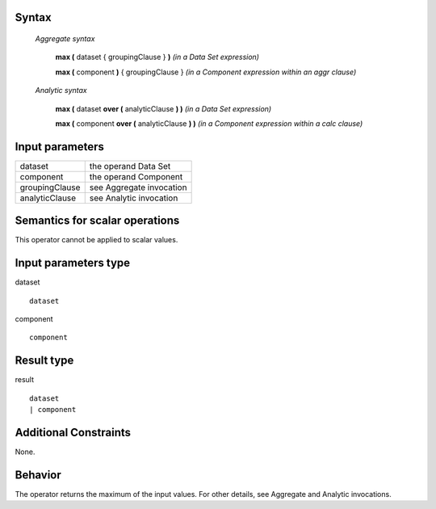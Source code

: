 ------
Syntax
------

    *Aggregate syntax*

        **max (** dataset { groupingClause } **)**            *(in a Data Set expression)*

        **max (** component **)** { groupingClause }        *(in a Component expression within an aggr clause)*


    *Analytic syntax*

        **max (** dataset **over (** analyticClause **) )**       *(in a Data Set expression)*

        **max (** component **over (** analyticClause **) )**     *(in a Component expression within a calc clause)*

----------------
Input parameters
----------------
.. list-table::

   * - dataset
     - the operand Data Set
   * - component
     - the operand Component
   * - groupingClause
     - see Aggregate invocation
   * - analyticClause
     - see Analytic invocation

------------------------------------
Semantics  for scalar operations
------------------------------------
This operator cannot be applied to scalar values.

-----------------------------
Input parameters type
-----------------------------
dataset ::

    dataset

component ::

    component

-----------------------------
Result type
-----------------------------
result ::

    dataset
    | component

-----------------------------
Additional Constraints
-----------------------------
None.

--------
Behavior
--------

The operator returns the maximum of the input values. For other details, see Aggregate and Analytic invocations.
